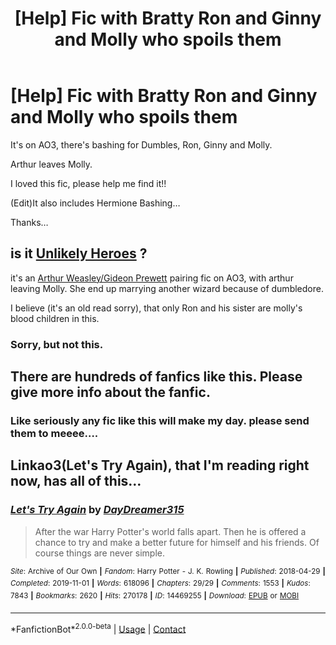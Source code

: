 #+TITLE: [Help] Fic with Bratty Ron and Ginny and Molly who spoils them

* [Help] Fic with Bratty Ron and Ginny and Molly who spoils them
:PROPERTIES:
:Author: DeoLogian
:Score: 0
:DateUnix: 1597757018.0
:DateShort: 2020-Aug-18
:FlairText: What's That Fic?
:END:
It's on AO3, there's bashing for Dumbles, Ron, Ginny and Molly.

Arthur leaves Molly.

I loved this fic, please help me find it!!

(Edit)It also includes Hermione Bashing...

Thanks...


** is it [[https://archiveofourown.org/works/1000707/chapters/1981738][Unlikely Heroes]] ?

it's an [[https://archiveofourown.org/tags/Arthur%20Weasley*s*Gideon%20Prewett/works][Arthur Weasley/Gideon Prewett]] pairing fic on AO3, with arthur leaving Molly. She end up marrying another wizard because of dumbledore.

I believe (it's an old read sorry), that only Ron and his sister are molly's blood children in this.
:PROPERTIES:
:Author: diabolo99
:Score: 2
:DateUnix: 1597768748.0
:DateShort: 2020-Aug-18
:END:

*** Sorry, but not this.
:PROPERTIES:
:Author: DeoLogian
:Score: 1
:DateUnix: 1597855673.0
:DateShort: 2020-Aug-19
:END:


** There are hundreds of fanfics like this. Please give more info about the fanfic.
:PROPERTIES:
:Author: Apqrs_74
:Score: 1
:DateUnix: 1597761622.0
:DateShort: 2020-Aug-18
:END:

*** Like seriously any fic like this will make my day. please send them to meeee....
:PROPERTIES:
:Author: DeoLogian
:Score: 0
:DateUnix: 1597766143.0
:DateShort: 2020-Aug-18
:END:


** Linkao3(Let's Try Again), that I'm reading right now, has all of this...
:PROPERTIES:
:Author: nihonica
:Score: 1
:DateUnix: 1597929321.0
:DateShort: 2020-Aug-20
:END:

*** [[https://archiveofourown.org/works/14469255][*/Let's Try Again/*]] by [[https://www.archiveofourown.org/users/DayDreamer315/pseuds/DayDreamer315][/DayDreamer315/]]

#+begin_quote
  After the war Harry Potter's world falls apart. Then he is offered a chance to try and make a better future for himself and his friends. Of course things are never simple.
#+end_quote

^{/Site/:} ^{Archive} ^{of} ^{Our} ^{Own} ^{*|*} ^{/Fandom/:} ^{Harry} ^{Potter} ^{-} ^{J.} ^{K.} ^{Rowling} ^{*|*} ^{/Published/:} ^{2018-04-29} ^{*|*} ^{/Completed/:} ^{2019-11-01} ^{*|*} ^{/Words/:} ^{618096} ^{*|*} ^{/Chapters/:} ^{29/29} ^{*|*} ^{/Comments/:} ^{1553} ^{*|*} ^{/Kudos/:} ^{7843} ^{*|*} ^{/Bookmarks/:} ^{2620} ^{*|*} ^{/Hits/:} ^{270178} ^{*|*} ^{/ID/:} ^{14469255} ^{*|*} ^{/Download/:} ^{[[https://archiveofourown.org/downloads/14469255/Lets%20Try%20Again.epub?updated_at=1597826503][EPUB]]} ^{or} ^{[[https://archiveofourown.org/downloads/14469255/Lets%20Try%20Again.mobi?updated_at=1597826503][MOBI]]}

--------------

*FanfictionBot*^{2.0.0-beta} | [[https://github.com/FanfictionBot/reddit-ffn-bot/wiki/Usage][Usage]] | [[https://www.reddit.com/message/compose?to=tusing][Contact]]
:PROPERTIES:
:Author: FanfictionBot
:Score: 1
:DateUnix: 1597929347.0
:DateShort: 2020-Aug-20
:END:

